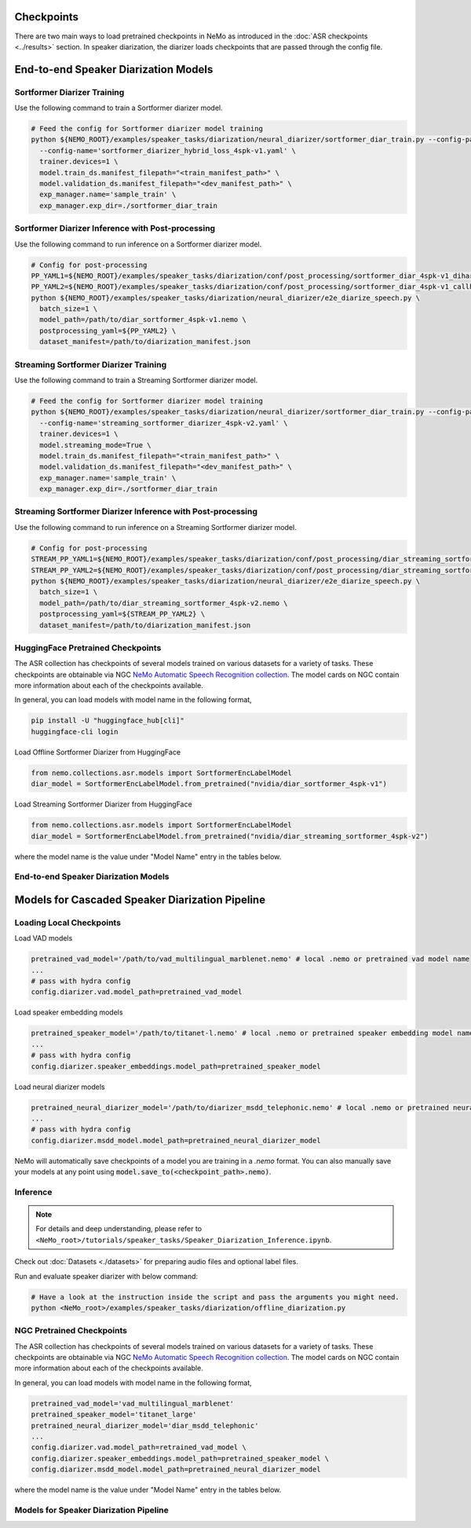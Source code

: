 Checkpoints
===========

There are two main ways to load pretrained checkpoints in NeMo as introduced in the :doc:`ASR checkpoints <../results>` section.
In speaker diarization, the diarizer loads checkpoints that are passed through the config file. 


End-to-end Speaker Diarization Models
=====================================

Sortformer Diarizer Training
^^^^^^^^^^^^^^^^^^^^^^^^^^^^

Use the following command to train a Sortformer diarizer model.
  
.. code-block:: bash  
  
  # Feed the config for Sortformer diarizer model training
  python ${NEMO_ROOT}/examples/speaker_tasks/diarization/neural_diarizer/sortformer_diar_train.py --config-path='../conf/neural_diarizer' \  
    --config-name='sortformer_diarizer_hybrid_loss_4spk-v1.yaml' \   
    trainer.devices=1 \  
    model.train_ds.manifest_filepath="<train_manifest_path>" \  
    model.validation_ds.manifest_filepath="<dev_manifest_path>" \   
    exp_manager.name='sample_train' \   
    exp_manager.exp_dir=./sortformer_diar_train


Sortformer Diarizer Inference with Post-processing
^^^^^^^^^^^^^^^^^^^^^^^^^^^^^^^^^^^^^^^^^^^^^^^^^^^

Use the following command to run inference on a Sortformer diarizer model.

.. code-block:: bash  

  # Config for post-processing  
  PP_YAML1=${NEMO_ROOT}/examples/speaker_tasks/diarization/conf/post_processing/sortformer_diar_4spk-v1_dihard3-dev.yaml  
  PP_YAML2=${NEMO_ROOT}/examples/speaker_tasks/diarization/conf/post_processing/sortformer_diar_4spk-v1_callhome-part1.yaml   
  python ${NEMO_ROOT}/examples/speaker_tasks/diarization/neural_diarizer/e2e_diarize_speech.py \  
    batch_size=1 \  
    model_path=/path/to/diar_sortformer_4spk-v1.nemo \  
    postprocessing_yaml=${PP_YAML2} \  
    dataset_manifest=/path/to/diarization_manifest.json  


Streaming Sortformer Diarizer Training
^^^^^^^^^^^^^^^^^^^^^^^^^^^^^^^^^^^^^^^

Use the following command to train a Streaming Sortformer diarizer model.
  
.. code-block:: bash  
  
  # Feed the config for Sortformer diarizer model training
  python ${NEMO_ROOT}/examples/speaker_tasks/diarization/neural_diarizer/sortformer_diar_train.py --config-path='../conf/neural_diarizer' \  
    --config-name='streaming_sortformer_diarizer_4spk-v2.yaml' \  
    trainer.devices=1 \   
    model.streaming_mode=True \   
    model.train_ds.manifest_filepath="<train_manifest_path>" \   
    model.validation_ds.manifest_filepath="<dev_manifest_path>" \  
    exp_manager.name='sample_train' \  
    exp_manager.exp_dir=./sortformer_diar_train 


Streaming Sortformer Diarizer Inference with Post-processing
^^^^^^^^^^^^^^^^^^^^^^^^^^^^^^^^^^^^^^^^^^^^^^^^^^^^^^^^^^^^^

Use the following command to run inference on a Streaming Sortformer diarizer model.

.. code-block:: bash  

  # Config for post-processing  
  STREAM_PP_YAML1=${NEMO_ROOT}/examples/speaker_tasks/diarization/conf/post_processing/diar_streaming_sortformer_4spk-v2_dihard3-dev.yaml  
  STREAM_PP_YAML2=${NEMO_ROOT}/examples/speaker_tasks/diarization/conf/post_processing/diar_streaming_sortformer_4spk-v2_callhome-part1.yaml   
  python ${NEMO_ROOT}/examples/speaker_tasks/diarization/neural_diarizer/e2e_diarize_speech.py \  
    batch_size=1 \  
    model_path=/path/to/diar_streaming_sortformer_4spk-v2.nemo \  
    postprocessing_yaml=${STREAM_PP_YAML2} \  
    dataset_manifest=/path/to/diarization_manifest.json  


HuggingFace Pretrained Checkpoints
^^^^^^^^^^^^^^^^^^^^^^^^^^^^^^^^^^

The ASR collection has checkpoints of several models trained on various datasets for a variety of tasks.
These checkpoints are obtainable via NGC `NeMo Automatic Speech Recognition collection <https://ngc.nvidia.com/catalog/models/nvidia:nemospeechmodels>`__.
The model cards on NGC contain more information about each of the checkpoints available.

In general, you can load models with model name in the following format, 

.. code-block:: bash

  pip install -U "huggingface_hub[cli]"
  huggingface-cli login

Load Offline Sortformer Diarizer from HuggingFace

.. code-block:: python

  from nemo.collections.asr.models import SortformerEncLabelModel
  diar_model = SortformerEncLabelModel.from_pretrained("nvidia/diar_sortformer_4spk-v1")


Load Streaming Sortformer Diarizer from HuggingFace

.. code-block:: python

  from nemo.collections.asr.models import SortformerEncLabelModel
  diar_model = SortformerEncLabelModel.from_pretrained("nvidia/diar_streaming_sortformer_4spk-v2")

where the model name is the value under "Model Name" entry in the tables below.

End-to-end Speaker Diarization Models
^^^^^^^^^^^^^^^^^^^^^^^^^^^^^^^^^^^^^

.. csv-table::
   :file: /asr/speaker_diarization/data/e2e_diar_models.csv
   :align: left
   :widths: 30, 30, 40
   :header-rows: 1



Models for Cascaded Speaker Diarization Pipeline
================================================

Loading Local Checkpoints
^^^^^^^^^^^^^^^^^^^^^^^^^

Load VAD models

.. code-block:: bash

  pretrained_vad_model='/path/to/vad_multilingual_marblenet.nemo' # local .nemo or pretrained vad model name
  ...
  # pass with hydra config
  config.diarizer.vad.model_path=pretrained_vad_model


Load speaker embedding models

.. code-block:: bash

  pretrained_speaker_model='/path/to/titanet-l.nemo' # local .nemo or pretrained speaker embedding model name
  ...
  # pass with hydra config
  config.diarizer.speaker_embeddings.model_path=pretrained_speaker_model

Load neural diarizer models

.. code-block:: bash

  pretrained_neural_diarizer_model='/path/to/diarizer_msdd_telephonic.nemo' # local .nemo or pretrained neural diarizer model name
  ...
  # pass with hydra config
  config.diarizer.msdd_model.model_path=pretrained_neural_diarizer_model


NeMo will automatically save checkpoints of a model you are training in a `.nemo` format.
You can also manually save your models at any point using :code:`model.save_to(<checkpoint_path>.nemo)`.


Inference
^^^^^^^^^

.. note::
  For details and deep understanding, please refer to ``<NeMo_root>/tutorials/speaker_tasks/Speaker_Diarization_Inference.ipynb``.

Check out :doc:`Datasets <./datasets>` for preparing audio files and optional label files.

Run and evaluate speaker diarizer with below command:

.. code-block:: bash

  # Have a look at the instruction inside the script and pass the arguments you might need. 
  python <NeMo_root>/examples/speaker_tasks/diarization/offline_diarization.py 


NGC Pretrained Checkpoints
^^^^^^^^^^^^^^^^^^^^^^^^^^

The ASR collection has checkpoints of several models trained on various datasets for a variety of tasks.
These checkpoints are obtainable via NGC `NeMo Automatic Speech Recognition collection <https://ngc.nvidia.com/catalog/models/nvidia:nemospeechmodels>`__.
The model cards on NGC contain more information about each of the checkpoints available.

In general, you can load models with model name in the following format, 

.. code-block:: python

  pretrained_vad_model='vad_multilingual_marblenet'
  pretrained_speaker_model='titanet_large'
  pretrained_neural_diarizer_model='diar_msdd_telephonic'
  ...
  config.diarizer.vad.model_path=retrained_vad_model \
  config.diarizer.speaker_embeddings.model_path=pretrained_speaker_model \
  config.diarizer.msdd_model.model_path=pretrained_neural_diarizer_model

where the model name is the value under "Model Name" entry in the tables below.

Models for Speaker Diarization Pipeline
^^^^^^^^^^^^^^^^^^^^^^^^^^^^^^^^^^^^^^^

.. csv-table::
   :file: /asr/speaker_diarization/data/diarization_results.csv
   :align: left
   :widths: 30, 30, 40
   :header-rows: 1
